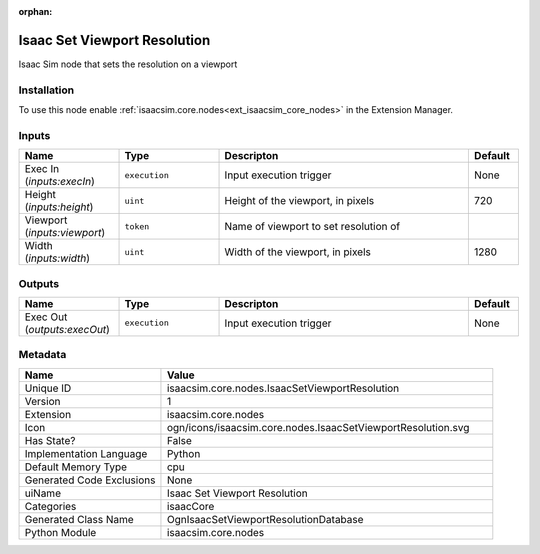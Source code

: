 .. _isaacsim_core_nodes_IsaacSetViewportResolution_1:

.. _isaacsim_core_nodes_IsaacSetViewportResolution:

.. ================================================================================
.. THIS PAGE IS AUTO-GENERATED. DO NOT MANUALLY EDIT.
.. ================================================================================

:orphan:

.. meta::
    :title: Isaac Set Viewport Resolution
    :keywords: lang-en omnigraph node isaacCore nodes isaac-set-viewport-resolution


Isaac Set Viewport Resolution
=============================

.. <description>

Isaac Sim node that sets the resolution on a viewport

.. </description>


Installation
------------

To use this node enable :ref:`isaacsim.core.nodes<ext_isaacsim_core_nodes>` in the Extension Manager.


Inputs
------
.. csv-table::
    :header: "Name", "Type", "Descripton", "Default"
    :widths: 20, 20, 50, 10

    "Exec In (*inputs:execIn*)", "``execution``", "Input execution trigger", "None"
    "Height (*inputs:height*)", "``uint``", "Height of the viewport, in pixels", "720"
    "Viewport (*inputs:viewport*)", "``token``", "Name of viewport to set resolution of", ""
    "Width (*inputs:width*)", "``uint``", "Width of the viewport, in pixels", "1280"


Outputs
-------
.. csv-table::
    :header: "Name", "Type", "Descripton", "Default"
    :widths: 20, 20, 50, 10

    "Exec Out (*outputs:execOut*)", "``execution``", "Input execution trigger", "None"


Metadata
--------
.. csv-table::
    :header: "Name", "Value"
    :widths: 30,70

    "Unique ID", "isaacsim.core.nodes.IsaacSetViewportResolution"
    "Version", "1"
    "Extension", "isaacsim.core.nodes"
    "Icon", "ogn/icons/isaacsim.core.nodes.IsaacSetViewportResolution.svg"
    "Has State?", "False"
    "Implementation Language", "Python"
    "Default Memory Type", "cpu"
    "Generated Code Exclusions", "None"
    "uiName", "Isaac Set Viewport Resolution"
    "Categories", "isaacCore"
    "Generated Class Name", "OgnIsaacSetViewportResolutionDatabase"
    "Python Module", "isaacsim.core.nodes"

